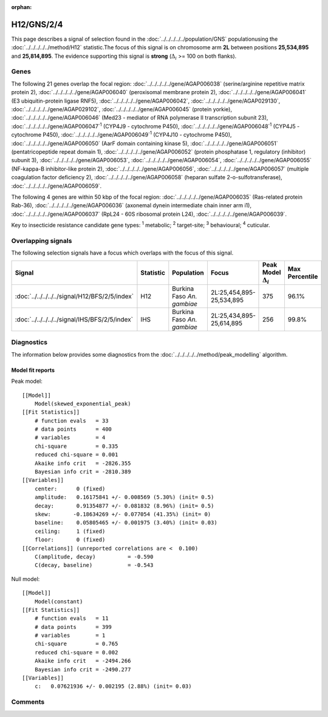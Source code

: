 :orphan:




H12/GNS/2/4
===========

This page describes a signal of selection found in the
:doc:`../../../../../population/GNS` populationusing the :doc:`../../../../../method/H12` statistic.The focus of this signal is on chromosome arm
**2L** between positions **25,534,895** and
**25,814,895**.
The evidence supporting this signal is
**strong** (:math:`\Delta_{i}` >= 100 on both flanks).

.. raw:: html
    :file: peak_location.html

.. raw:: html

    <div class='bokeh-figure figure'><p class='caption'>
    <strong>Signal location</strong>. Blue markers show the values of the selection statistic.
    The dashed black line shows the fitted peak model. The shaded red area shows the focus of the
    selection signal. The shaded blue area shows the genomic region in linkage with the
    selection event. Use the mouse wheel or the controls at the top right of the plot to zoom
    in, and hover over genes to see gene names and descriptions.
    </p></div>

Genes
-----




The following 21 genes overlap the focal region: :doc:`../../../../../gene/AGAP006038` (serine/arginine repetitive matrix protein 2),  :doc:`../../../../../gene/AGAP006040` (peroxisomal membrane protein 2),  :doc:`../../../../../gene/AGAP006041` (E3 ubiquitin-protein ligase RNF5),  :doc:`../../../../../gene/AGAP006042`,  :doc:`../../../../../gene/AGAP029130`,  :doc:`../../../../../gene/AGAP029102`,  :doc:`../../../../../gene/AGAP006045` (protein yorkie),  :doc:`../../../../../gene/AGAP006046` (Med23 - mediator of RNA polymerase II transcription subunit 23),  :doc:`../../../../../gene/AGAP006047`:sup:`1` (CYP4J9 - cytochrome P450),  :doc:`../../../../../gene/AGAP006048`:sup:`1` (CYP4J5 - cytochrome P450),  :doc:`../../../../../gene/AGAP006049`:sup:`1` (CYP4J10 - cytochrome P450),  :doc:`../../../../../gene/AGAP006050` (AarF domain containing kinase 5),  :doc:`../../../../../gene/AGAP006051` (pentatricopeptide repeat domain 1),  :doc:`../../../../../gene/AGAP006052` (protein phosphatase 1, regulatory (inhibitor) subunit 3),  :doc:`../../../../../gene/AGAP006053`,  :doc:`../../../../../gene/AGAP006054`,  :doc:`../../../../../gene/AGAP006055` (NF-kappa-B inhibitor-like protein 2),  :doc:`../../../../../gene/AGAP006056`,  :doc:`../../../../../gene/AGAP006057` (multiple coagulation factor deficiency 2),  :doc:`../../../../../gene/AGAP006058` (heparan sulfate 2-o-sulfotransferase),  :doc:`../../../../../gene/AGAP006059`.




The following 4 genes are within 50 kbp of the focal
region: :doc:`../../../../../gene/AGAP006035` (Ras-related protein Rab-36),  :doc:`../../../../../gene/AGAP006036` (axonemal dynein intermediate chain inner arm i1),  :doc:`../../../../../gene/AGAP006037` (RpL24 - 60S ribosomal protein L24),  :doc:`../../../../../gene/AGAP006039`.


Key to insecticide resistance candidate gene types: :sup:`1` metabolic;
:sup:`2` target-site; :sup:`3` behavioural; :sup:`4` cuticular.

Overlapping signals
-------------------

The following selection signals have a focus which overlaps with the
focus of this signal.

.. cssclass:: table-hover
.. list-table::
    :widths: auto
    :header-rows: 1

    * - Signal
      - Statistic
      - Population
      - Focus
      - Peak Model :math:`\Delta_{i}`
      - Max Percentile
    * - :doc:`../../../../../signal/H12/BFS/2/5/index`
      - H12
      - Burkina Faso *An. gambiae*
      - 2L:25,454,895-25,534,895
      - 375
      - 96.1%
    * - :doc:`../../../../../signal/IHS/BFS/2/5/index`
      - IHS
      - Burkina Faso *An. gambiae*
      - 2L:25,434,895-25,614,895
      - 256
      - 99.8%
    




Diagnostics
-----------

The information below provides some diagnostics from the
:doc:`../../../../../method/peak_modelling` algorithm.

.. raw:: html

    <div class="figure">
    <img src="../../../../../_static/data/signal/H12/GNS/2/4/peak_finding.png"/>
    <p class="caption"><strong>Selection signal in context</strong>. @@TODO</p>
    </div>

.. raw:: html

    <div class="figure">
    <img src="../../../../../_static/data/signal/H12/GNS/2/4/peak_targetting.png"/>
    <p class="caption"><strong>Peak targetting</strong>. @@TODO</p>
    </div>

.. raw:: html

    <div class="figure">
    <img src="../../../../../_static/data/signal/H12/GNS/2/4/peak_fit.png"/>
    <p class="caption"><strong>Peak fitting diagnostics</strong>. @@TODO</p>
    </div>

Model fit reports
~~~~~~~~~~~~~~~~~

Peak model::

    [[Model]]
        Model(skewed_exponential_peak)
    [[Fit Statistics]]
        # function evals   = 33
        # data points      = 400
        # variables        = 4
        chi-square         = 0.335
        reduced chi-square = 0.001
        Akaike info crit   = -2826.355
        Bayesian info crit = -2810.389
    [[Variables]]
        center:      0 (fixed)
        amplitude:   0.16175841 +/- 0.008569 (5.30%) (init= 0.5)
        decay:       0.91354877 +/- 0.081832 (8.96%) (init= 0.5)
        skew:       -0.18634269 +/- 0.077054 (41.35%) (init= 0)
        baseline:    0.05805465 +/- 0.001975 (3.40%) (init= 0.03)
        ceiling:     1 (fixed)
        floor:       0 (fixed)
    [[Correlations]] (unreported correlations are <  0.100)
        C(amplitude, decay)          = -0.590 
        C(decay, baseline)           = -0.543 


Null model::

    [[Model]]
        Model(constant)
    [[Fit Statistics]]
        # function evals   = 11
        # data points      = 399
        # variables        = 1
        chi-square         = 0.765
        reduced chi-square = 0.002
        Akaike info crit   = -2494.266
        Bayesian info crit = -2490.277
    [[Variables]]
        c:   0.07621936 +/- 0.002195 (2.88%) (init= 0.03)



Comments
--------


.. raw:: html

    <div id="disqus_thread"></div>
    <script>
    
    (function() { // DON'T EDIT BELOW THIS LINE
    var d = document, s = d.createElement('script');
    s.src = 'https://agam-selection-atlas.disqus.com/embed.js';
    s.setAttribute('data-timestamp', +new Date());
    (d.head || d.body).appendChild(s);
    })();
    </script>
    <noscript>Please enable JavaScript to view the <a href="https://disqus.com/?ref_noscript">comments.</a></noscript>



